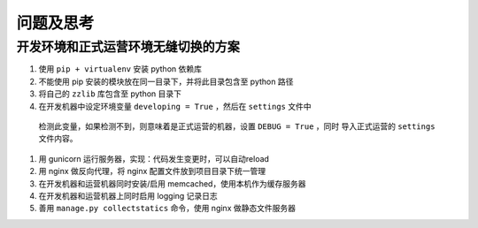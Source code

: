 问题及思考
**********

开发环境和正式运营环境无缝切换的方案
==============================

#. 使用 ``pip + virtualenv`` 安装 python 依赖库
#. 不能使用 pip 安装的模块放在同一目录下，并将此目录包含至 python 路径
#. 将自己的 ``zzlib`` 库包含至 python 目录下
#. 在开发机器中设定环境变量 ``developing = True`` ，然后在 ``settings`` 文件中
  检测此变量，如果检测不到，则意味着是正式运营的机器，设置 ``DEBUG = True`` ，同时
  导入正式运营的 ``settings`` 文件内容。
#. 用 gunicorn 运行服务器，实现：代码发生变更时，可以自动reload
#. 用 nginx 做反向代理，将 nginx 配置文件放到项目目录下统一管理
#. 在开发机器和运营机器同时安装/启用 memcached，使用本机作为缓存服务器
#. 在开发机器和运营机器上同时启用 logging 记录日志
#. 善用 ``manage.py collectstatics`` 命令，使用 nginx 做静态文件服务器